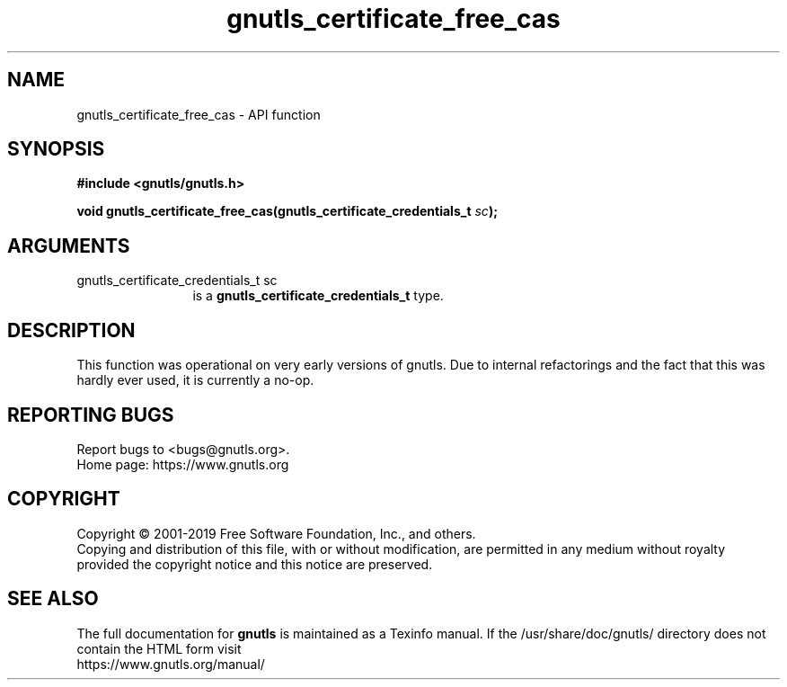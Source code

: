 .\" DO NOT MODIFY THIS FILE!  It was generated by gdoc.
.TH "gnutls_certificate_free_cas" 3 "3.6.10" "gnutls" "gnutls"
.SH NAME
gnutls_certificate_free_cas \- API function
.SH SYNOPSIS
.B #include <gnutls/gnutls.h>
.sp
.BI "void gnutls_certificate_free_cas(gnutls_certificate_credentials_t " sc ");"
.SH ARGUMENTS
.IP "gnutls_certificate_credentials_t sc" 12
is a \fBgnutls_certificate_credentials_t\fP type.
.SH "DESCRIPTION"
This function was operational on very early versions of gnutls.
Due to internal refactorings and the fact that this was hardly ever
used, it is currently a no\-op.
.SH "REPORTING BUGS"
Report bugs to <bugs@gnutls.org>.
.br
Home page: https://www.gnutls.org

.SH COPYRIGHT
Copyright \(co 2001-2019 Free Software Foundation, Inc., and others.
.br
Copying and distribution of this file, with or without modification,
are permitted in any medium without royalty provided the copyright
notice and this notice are preserved.
.SH "SEE ALSO"
The full documentation for
.B gnutls
is maintained as a Texinfo manual.
If the /usr/share/doc/gnutls/
directory does not contain the HTML form visit
.B
.IP https://www.gnutls.org/manual/
.PP
